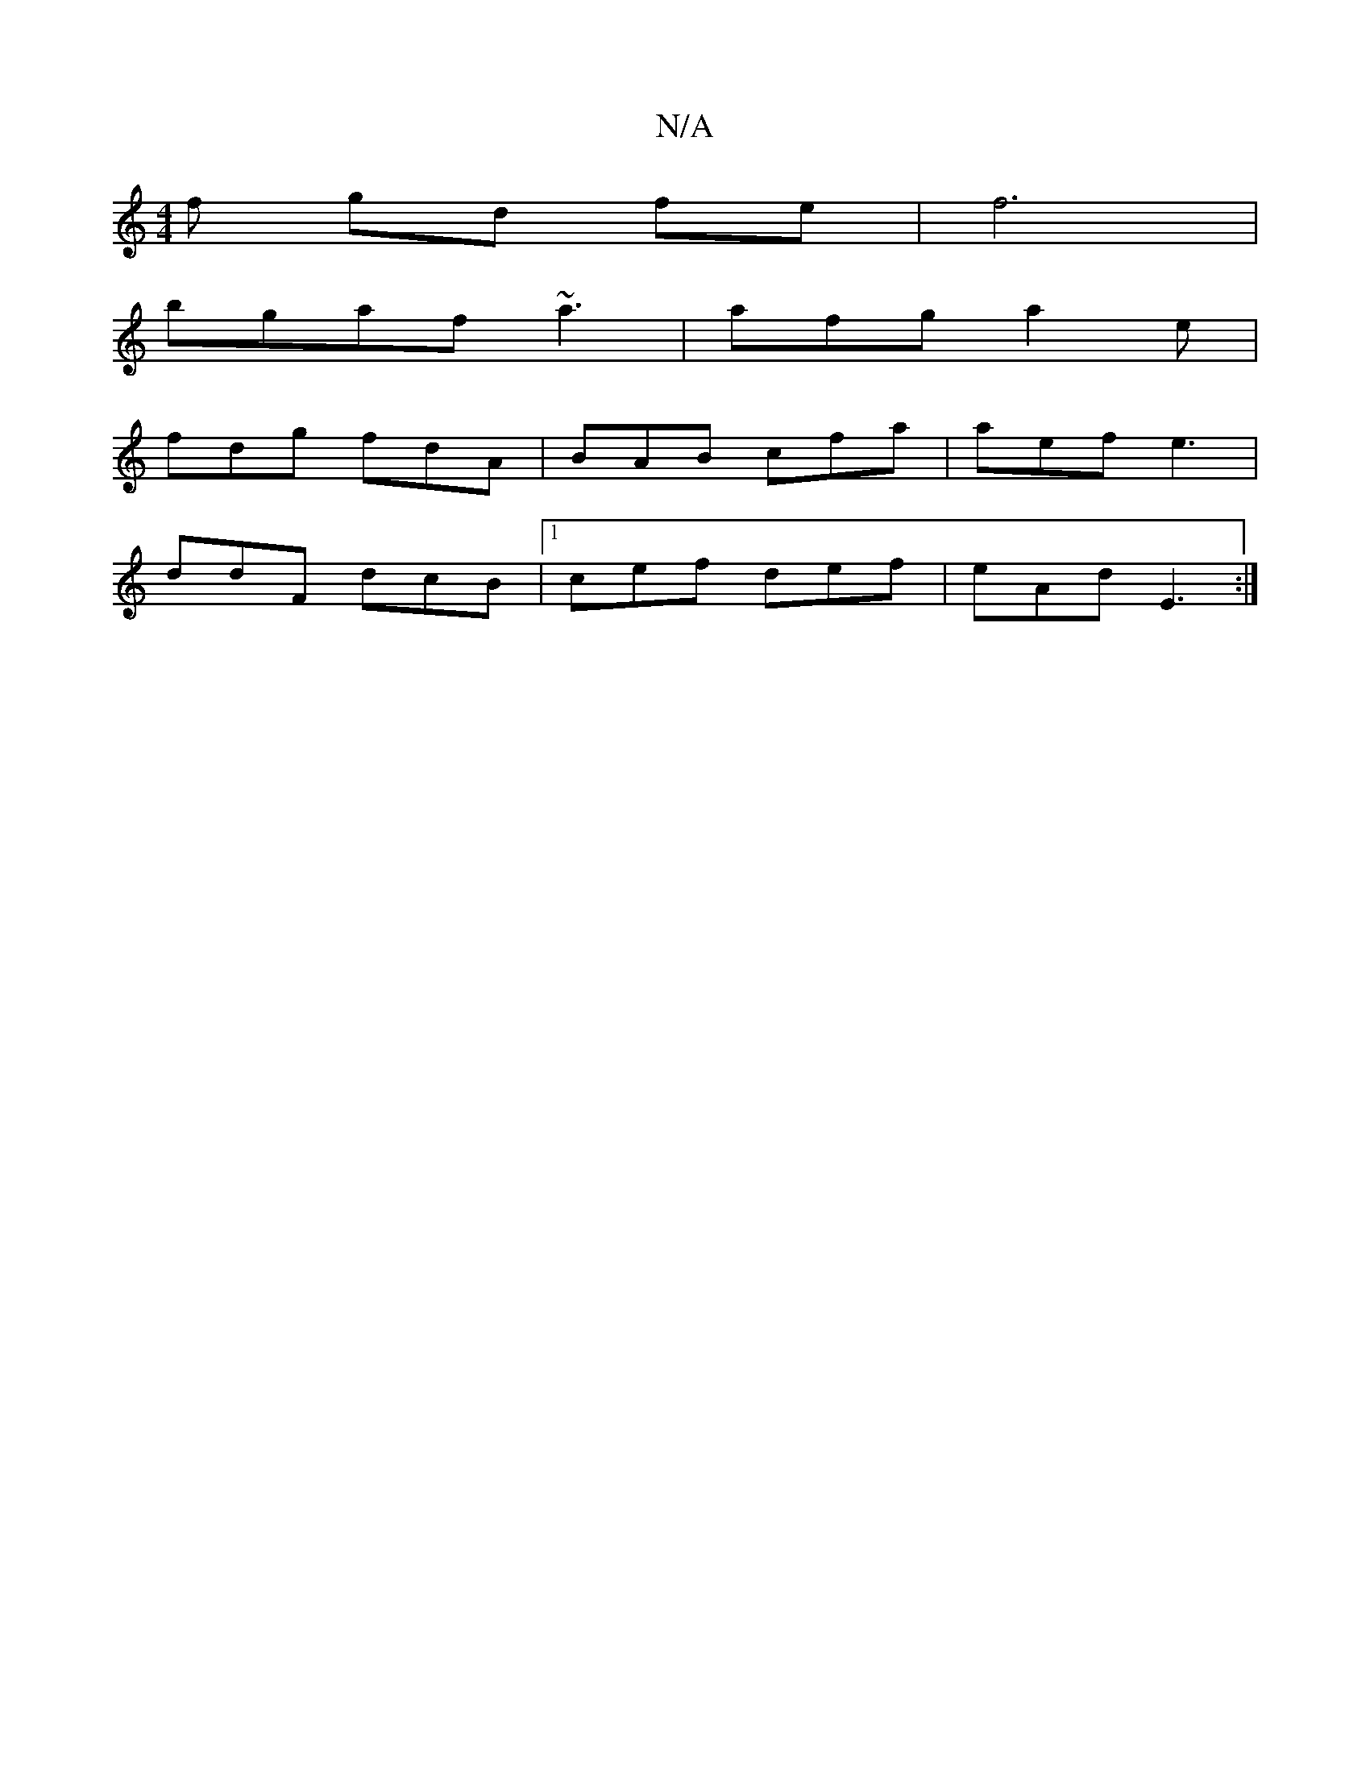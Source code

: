 X:1
T:N/A
M:4/4
R:N/A
K:Cmajor
f gd fe|f6|
bgaf ~a3|afg a2e|
fdg fdA|BAB cfa|aef e3 |
ddF dcB |1 cef def | eAd E3 :|

|:dcA BGG | GAB d2 B| GAB AFD | g~B GAE |
=BGA A2A | EDF GAc cBB | A3 dcB | ADD BDF | AAG FAB | dBG FAG | ADE DED